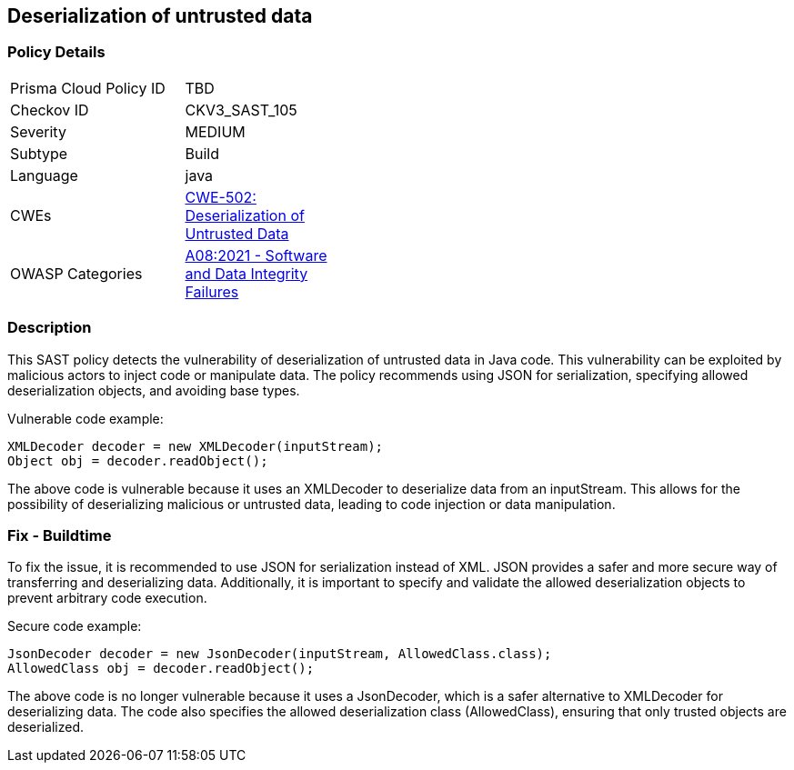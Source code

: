 
== Deserialization of untrusted data

=== Policy Details

[width=45%]
[cols="1,1"]
|=== 
|Prisma Cloud Policy ID 
| TBD

|Checkov ID 
|CKV3_SAST_105

|Severity
|MEDIUM

|Subtype
|Build

|Language
|java

|CWEs
|https://cwe.mitre.org/data/definitions/502.html[CWE-502: Deserialization of Untrusted Data]

|OWASP Categories
|https://owasp.org/Top10/A08_2021-Software_and_Data_Integrity_Failures/[A08:2021 - Software and Data Integrity Failures]

|=== 

=== Description

This SAST policy detects the vulnerability of deserialization of untrusted data in Java code. This vulnerability can be exploited by malicious actors to inject code or manipulate data. The policy recommends using JSON for serialization, specifying allowed deserialization objects, and avoiding base types.

Vulnerable code example:

[source,java]
----
XMLDecoder decoder = new XMLDecoder(inputStream);
Object obj = decoder.readObject();
----

The above code is vulnerable because it uses an XMLDecoder to deserialize data from an inputStream. This allows for the possibility of deserializing malicious or untrusted data, leading to code injection or data manipulation.

=== Fix - Buildtime

To fix the issue, it is recommended to use JSON for serialization instead of XML. JSON provides a safer and more secure way of transferring and deserializing data. Additionally, it is important to specify and validate the allowed deserialization objects to prevent arbitrary code execution.

Secure code example:

[source,java]
----
JsonDecoder decoder = new JsonDecoder(inputStream, AllowedClass.class);
AllowedClass obj = decoder.readObject();
----

The above code is no longer vulnerable because it uses a JsonDecoder, which is a safer alternative to XMLDecoder for deserializing data. The code also specifies the allowed deserialization class (AllowedClass), ensuring that only trusted objects are deserialized.
    